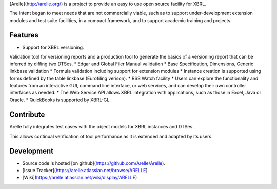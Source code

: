 [Arelle](http://arelle.org/) is a project to provide an easy to use open source facility for XBRL.

The intent began to meet needs that are not commercially viable, such as to
support under-development extension modules and test suite facilities, in a
compact framework, and to support academic training and projects.

Features
========
* Support for XBRL versioning. 
Validation tool for versioning reports and a production tool to generate the basics of a 
versioning report that can be inferred by diffing two DTSes. 
* Edgar and Global Filer Manual validation 
* Base Specification, Dimensions, Generic linkbase validation 
* Formula validation including support for extension modules
* Instance creation is supported using forms defined by the table linkbase (Eurofiling verison). 
* RSS Watch facility 
* Users can explore the functionality and features from an interactive GUI, command line interface, or web services, and can develop their own controller interfaces as needed.
* The Web Service API allows XBRL integration with applications, such as those in Excel, Java or Oracle.
* QuickBooks is supported by XBRL-GL.

Contribute
==========
Arelle fully integrates test cases with the object models for XBRL instances and 
DTSes. 

This allows continual verification of tool performance as it is extended and 
adapted by its users. 

Development
===========
* Source code is hosted [on github](https://github.com/Arelle/Arelle).
* [Issue Tracker](https://arelle.atlassian.net/browse/ARELLE)
* [Wiki](https://arelle.atlassian.net/wiki/display/ARELLE)


